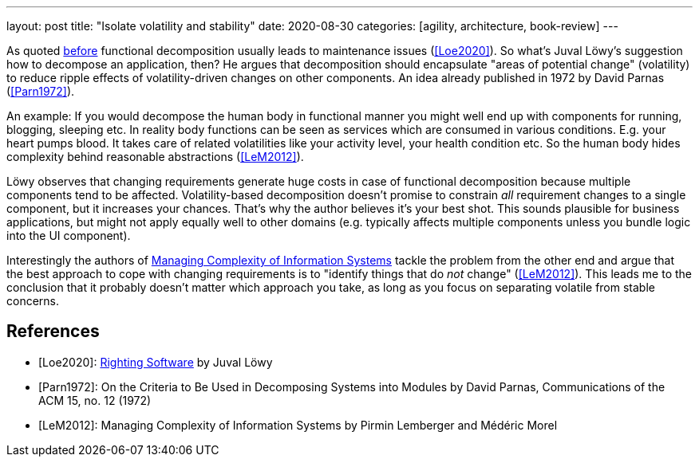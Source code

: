 ---
layout: post
title: "Isolate volatility and stability"
date: 2020-08-30
categories: [agility, architecture, book-review]
---

As quoted link:../../../2020/07/05/functional-decomposition-is-the-root-of-all-evil.html[before] functional decomposition usually leads to maintenance issues (<<Loe2020>>). So what's Juval Löwy's suggestion how to decompose an application, then? He argues that decomposition should encapsulate "areas of potential change" (volatility) to reduce ripple effects of volatility-driven changes on other components. An idea already published in 1972 by David Parnas (<<Parn1972>>).

An example: If you would decompose the human body in functional manner you might well end up with components for running, blogging, sleeping etc. In reality body functions can be seen as services which are consumed in various conditions. E.g. your heart pumps blood. It takes care of related volatilities like your activity level, your health condition etc. So the human body hides complexity behind reasonable abstractions (<<LeM2012>>).

Löwy observes that changing requirements generate huge costs in case of functional decomposition because multiple components tend to be affected. Volatility-based decomposition doesn't promise to constrain _all_ requirement changes to a single component, but it increases your chances. That's why the author believes it's your best shot. This sounds plausible for business applications, but might not apply equally well to other domains (e.g. typically affects multiple components unless you bundle logic into the UI component).

Interestingly the authors of <<LeM2012,Managing Complexity of Information Systems>> tackle the problem from the other end and argue that the best approach to cope with changing requirements is to "identify things that do _not_ change" (<<LeM2012>>). This leads me to the conclusion that it probably doesn't matter which approach you take, as long as you focus on separating volatile from stable concerns.

[bibliography]
== References
- [[[Loe2020]]]: https://rightingsoftware.org/[Righting Software] by Juval Löwy
- [[[Parn1972]]]: On the Criteria to Be Used in Decomposing Systems into Modules by David Parnas, Communications of the ACM 15, no. 12 (1972)
- [[[LeM2012]]]: Managing Complexity of Information Systems by Pirmin Lemberger and Médéric Morel
